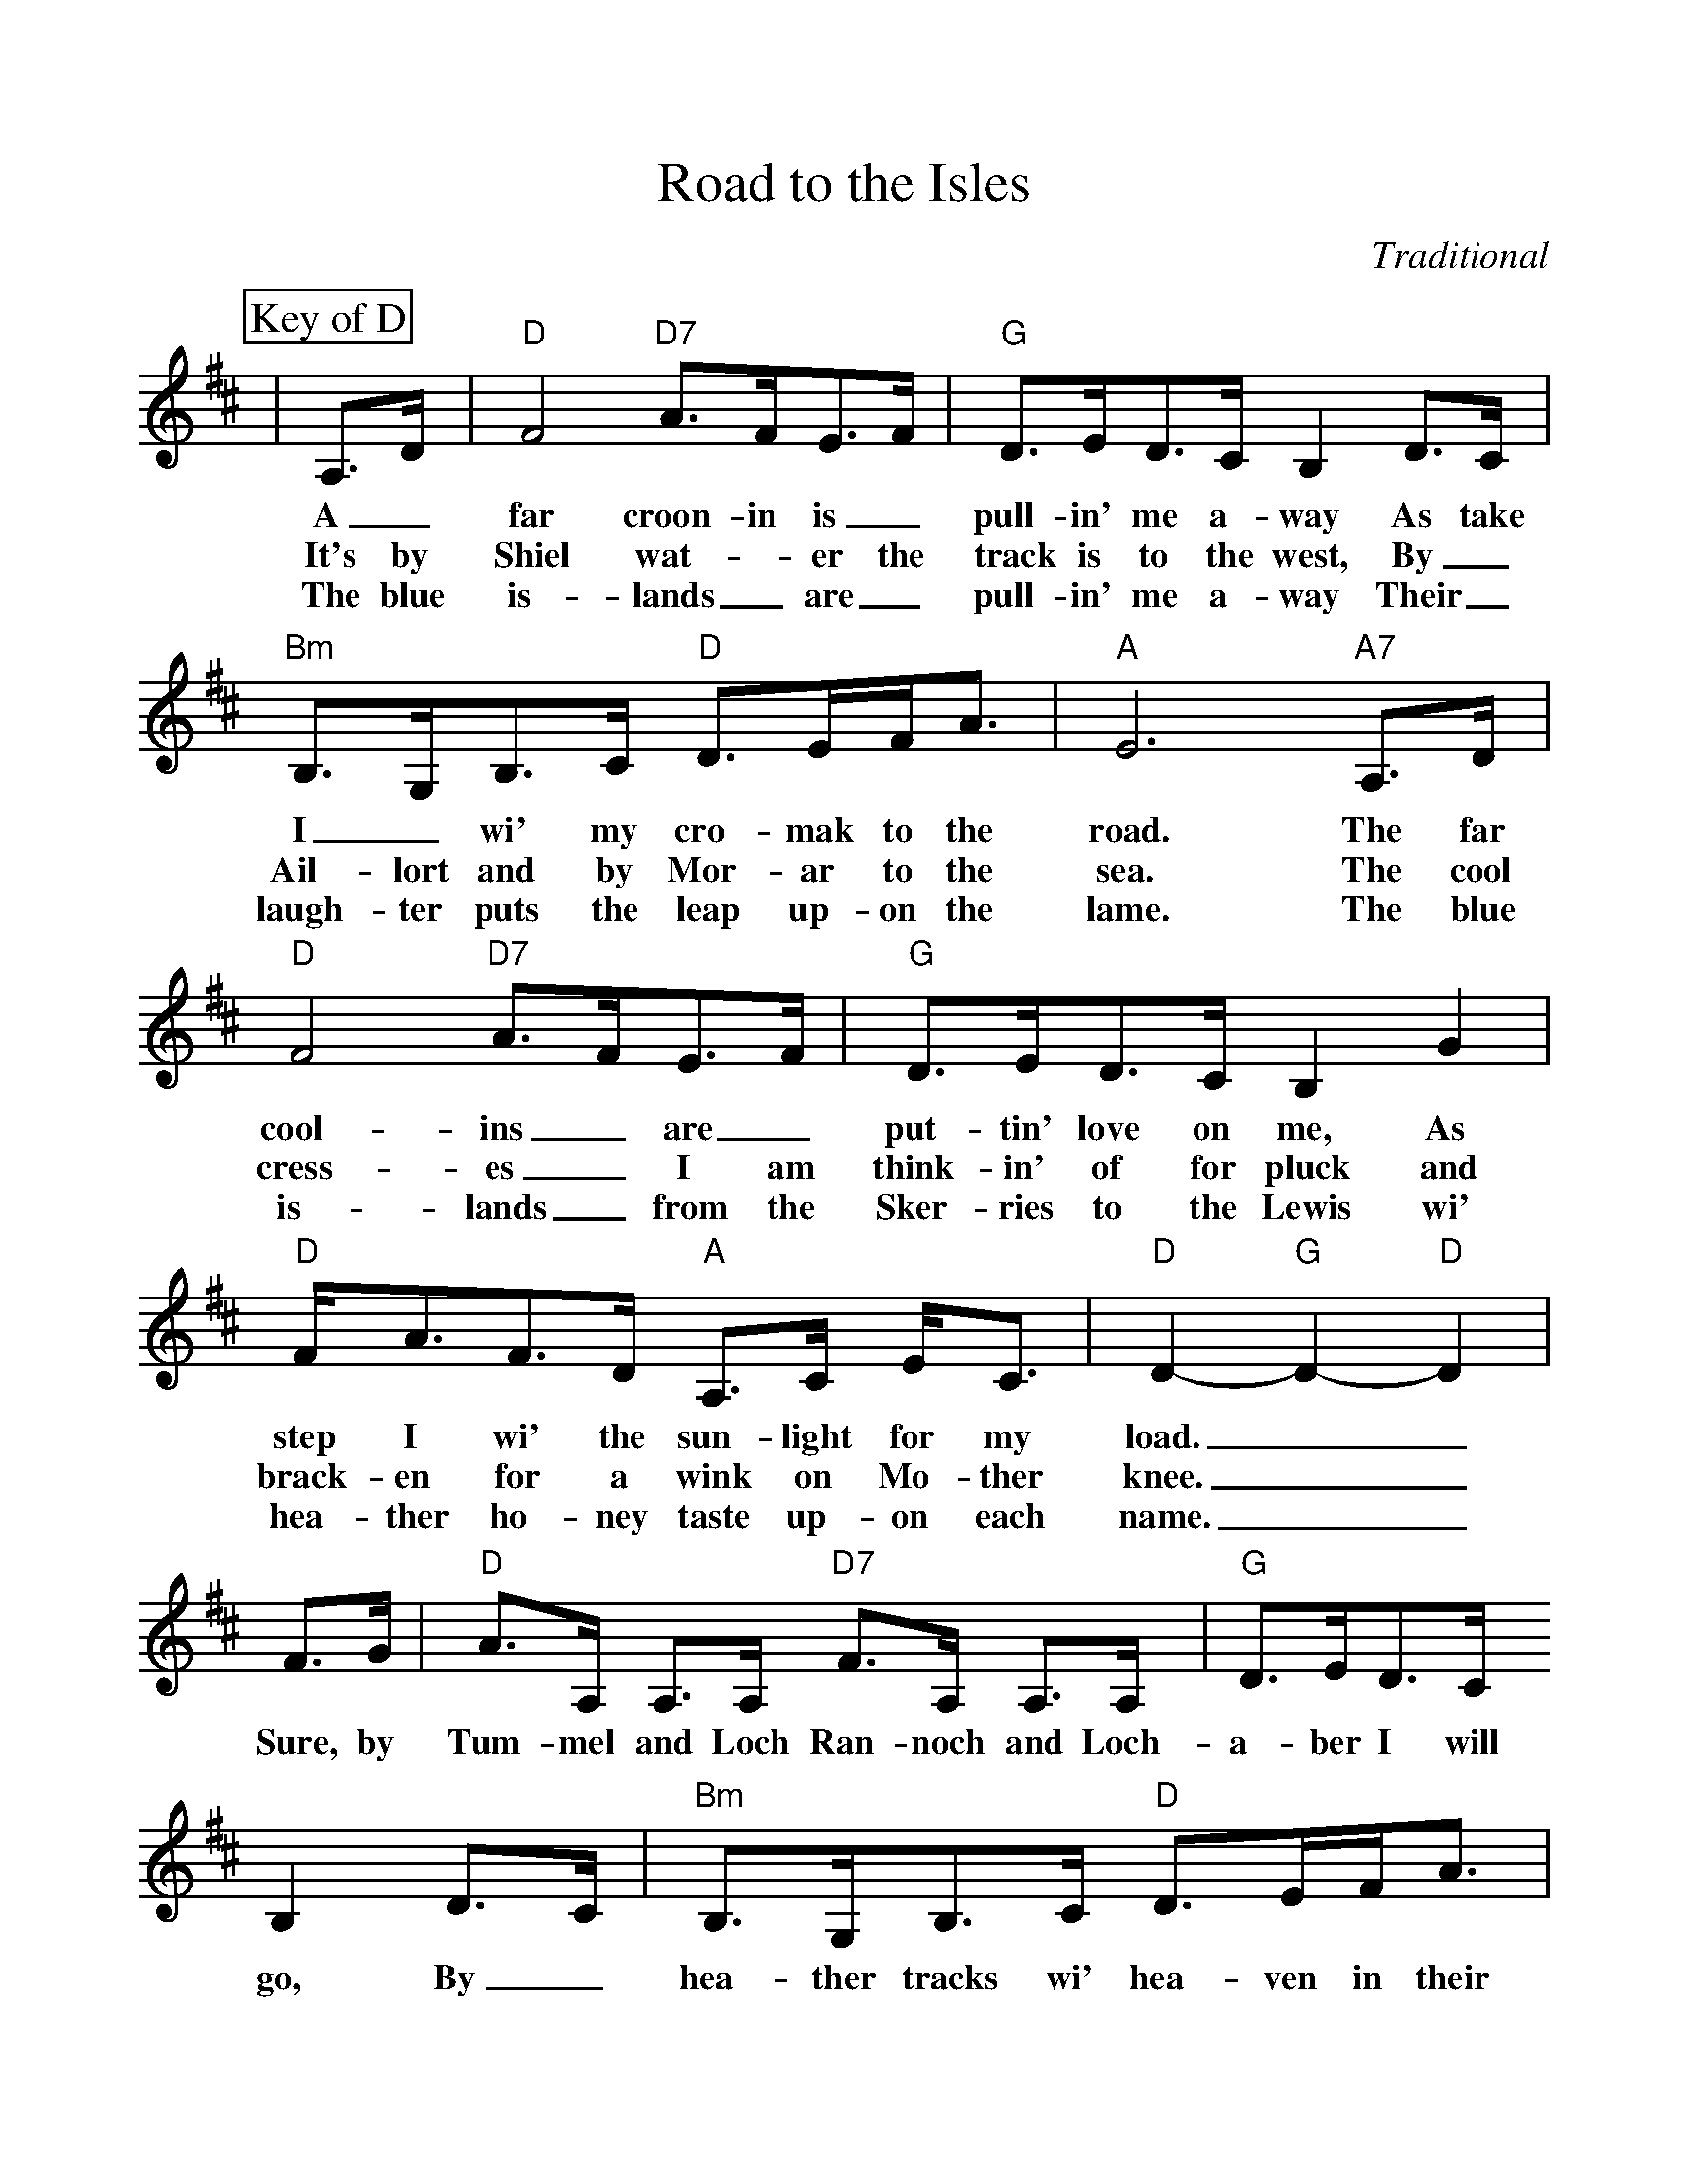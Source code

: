 %Scale the output
%%scale 1.010
%%format dulcimer.fmt
%%titletrim false
% %%header Some header text
% %%footer "Copyright \u00A9 2012 Example of Copyright"
X:1
T:Road to the Isles
C:Traditional
L:1/8
%%continueall 1
%%partsbox 1
%%writehistory 1
K:D
P:Key of D
|A,3/2D/2|"D"F4 "D7"A3/2F/2E3/2F/2|"G"D3/2E/2D3/2C/2 B,2 D3/2C/2
w:A_ far croon- in is_ pull-in' me a- way As take
w:It's by Shiel wat-_er the track is to the west, By_
w:The blue is-lands_ are_ pull-in' me a-way Their_
|"Bm"B,3/2G,/2B,3/2C/2 "D"D3/2E/2F/2A3/2|"A"E6 "A7"A,3/2D/2
w:I_ wi' my cro-mak to the road. The far
w:Ail-lort and by Mor-ar to the sea. The cool
w:laugh-ter puts the leap up-on the lame. The blue
|"D"F4 "D7"A3/2F/2E3/2F/2|"G"D3/2E/2D3/2C/2 B,2 G2
w:cool-ins_ are_ put-tin' love on me, As
w:cress-es_ I am think-in' of for pluck and
w:is-lands_ from the Sker-ries to the Lewis wi'
|"D"F/2A3/2F3/2D/2 "A"A,3/2C/2 E/2C3/2|"D"D2-"G"D2-"D"D2
w:step I wi' the sun-light for my load.__
w:brack-en for a wink on Mo-ther knee.__
w:hea-ther ho-ney taste up-on each name.__
|F3/2G/2|"D"A3/2A,/2 A,3/2A,/2 "D7"F3/2A,/2 A,3/2A,/2| "G"D3/2E/2D3/2C/2 B,2 D3/2C/2
w:Sure, by Tum-mel and Loch Ran-noch and Loch-a-ber I will go, By_
|"Bm"B,3/2G,/2B,3/2C/2 "D"D3/2E/2F/2A3/2|"A"E6 "A7"F3/2G/2
w:hea-ther tracks wi' hea-ven in their wiles. If its
|"D"A3/2A,/2 A,3/2A,/2 "D7"F3/2A,/2 A,3/2A,/2|"G"D3/2E/2D3/2C/2 B,2G2
w:think-in' in your in-ner heart the brag-garts in my step, You've
|"D"F/2A3/2F3/2D/2 "A"A,3/2C/2E/2C3/2| "D"D2-"G"D2-"D"D2||
w:ne-ver smelt the tan-gle of the Isles.__
K:G
P:Key of G
|D3/2G/2|"G"B4 "G7"d3/2B/2A3/2B/2|"C"G3/2A/2G3/2F/2 E2 G3/2F/2
|"Em"E3/2C/2E3/2F/2 "G"G3/2A/2B/2d3/2|"D"A6 "D7"D3/2G/2
|"G"B4 "G7"d3/2B/2A3/2B/2|"C"G3/2A/2G3/2F/2 E2 c2
|"G"B/2d3/2B3/2G/2 "D"D3/2F/2 A/2F3/2|"G"G2-"C"G2-"G"G2
|B3/2c/2|"G"d3/2D/2 D3/2D/2 "G7"B3/2D/2 D3/2D/2| "C"G3/2A/2G3/2F/2 E2 G3/2F/2
|"Em"E3/2C/2E3/2F/2 "G"G3/2A/2B/2d3/2|"D"A6 "D7"B3/2c/2
|"G"d3/2D/2 D3/2D/2 "G7"B3/2D/2 D3/2D/2|"C"G3/2A/2G3/2F/2 E2c2
|"G"B/2d3/2B3/2G/2 "D"D3/2F/2A/2F3/2| "G"G2-"C"G2-"G"G2||
